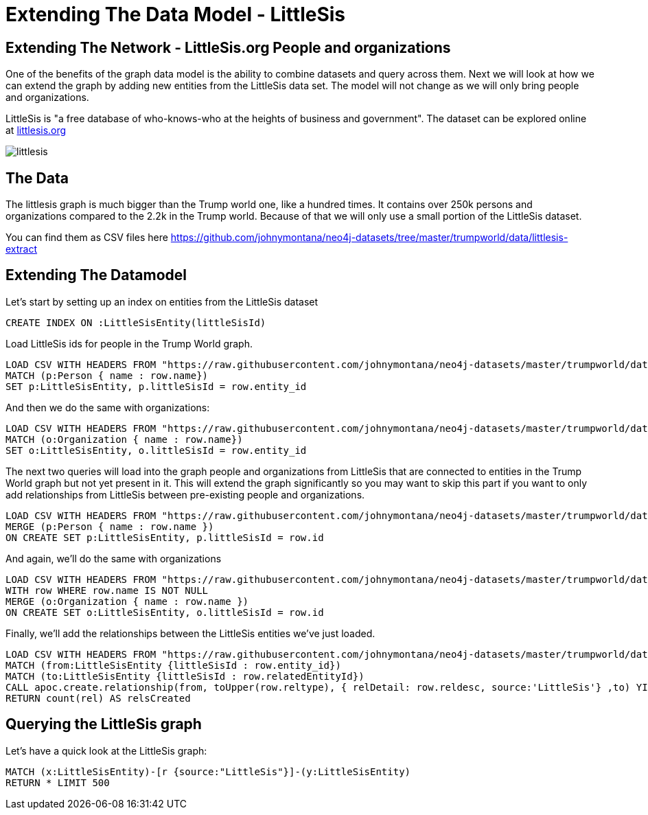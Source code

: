 = Extending The Data Model - LittleSis 



== Extending The Network - LittleSis.org People and organizations

One of the benefits of the graph data model is the ability to combine datasets and query across them. Next we will look at how we can extend the graph by adding new entities from the LittleSis data set. The model will not change as we will only bring people and organizations.

LittleSis is "a free database of who-knows-who at the heights of business and government". The dataset can be explored online at https://littlesis.org/lists[littlesis.org] 

image:{img}/littlesis.png[]

== The Data

The littlesis graph is much bigger than the Trump world one, like a hundred times. It contains over 250k persons and organizations compared to the 2.2k in the Trump world. Because of that we will only use a small portion of the LittleSis dataset.

You can find them as CSV files here https://github.com/johnymontana/neo4j-datasets/tree/master/trumpworld/data/littlesis-extract[https://github.com/johnymontana/neo4j-datasets/tree/master/trumpworld/data/littlesis-extract]


== Extending The Datamodel

Let's start by setting up an index on entities from the LittleSis dataset 

[source,cypher]
----
CREATE INDEX ON :LittleSisEntity(littleSisId)
----

Load LittleSis ids for people in the Trump World graph. 
 
[source,cypher]
----
LOAD CSV WITH HEADERS FROM "https://raw.githubusercontent.com/johnymontana/neo4j-datasets/master/trumpworld/data/littlesis-extract/people.csv" AS row
MATCH (p:Person { name : row.name})
SET p:LittleSisEntity, p.littleSisId = row.entity_id
----

And then we do the same with organizations:
 
[source,cypher]
----
LOAD CSV WITH HEADERS FROM "https://raw.githubusercontent.com/johnymontana/neo4j-datasets/master/trumpworld/data/littlesis-extract/orgs.csv" AS row
MATCH (o:Organization { name : row.name})
SET o:LittleSisEntity, o.littleSisId = row.entity_id
----

The next two queries will load into the graph people and organizations from LittleSis that are connected to entities in the Trump World graph but not yet present in it. This will extend the graph significantly so you may want to skip this part if you want to only add relationships from LittleSis between pre-existing people and organizations.

[source,cypher]
----
LOAD CSV WITH HEADERS FROM "https://raw.githubusercontent.com/johnymontana/neo4j-datasets/master/trumpworld/data/littlesis-extract/related-people.csv" AS row
MERGE (p:Person { name : row.name })  
ON CREATE SET p:LittleSisEntity, p.littleSisId = row.id
----

And again, we'll do the same with organizations

[source,cypher]
----
LOAD CSV WITH HEADERS FROM "https://raw.githubusercontent.com/johnymontana/neo4j-datasets/master/trumpworld/data/littlesis-extract/related-orgs.csv" AS row
WITH row WHERE row.name IS NOT NULL
MERGE (o:Organization { name : row.name })  
ON CREATE SET o:LittleSisEntity, o.littleSisId = row.id
----

Finally, we'll add the relationships between the LittleSis entities we've just loaded.

[source,cypher]
----
LOAD CSV WITH HEADERS FROM "https://raw.githubusercontent.com/johnymontana/neo4j-datasets/master/trumpworld/data/littlesis-extract/rels.csv" AS row
MATCH (from:LittleSisEntity {littleSisId : row.entity_id})
MATCH (to:LittleSisEntity {littleSisId : row.relatedEntityId})
CALL apoc.create.relationship(from, toUpper(row.reltype), { relDetail: row.reldesc, source:'LittleSis'} ,to) YIELD rel
RETURN count(rel) AS relsCreated
----


== Querying the LittleSis graph

Let's have a quick look at the LittleSis graph:

[source,cypher]
----
MATCH (x:LittleSisEntity)-[r {source:"LittleSis"}]-(y:LittleSisEntity)
RETURN * LIMIT 500
----
